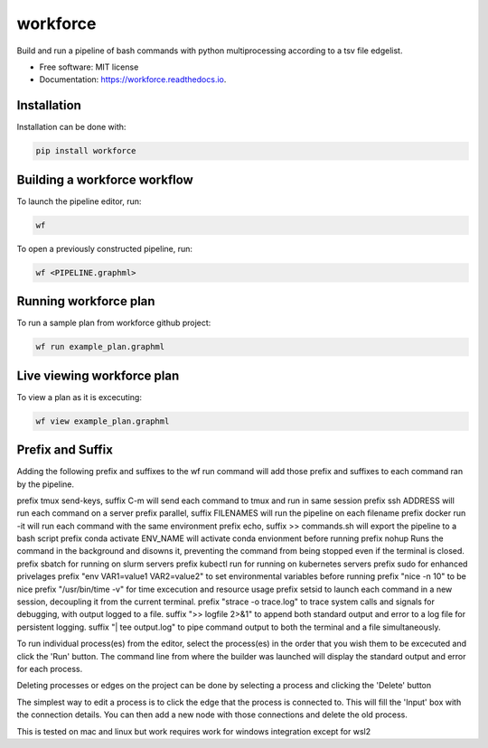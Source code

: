 =========
workforce
=========


.. image:: https://img.shields.io/pypi/v/workforce.svg
        :target: https://pypi.python.org/pypi/workforce

.. image:: https://img.shields.io/travis/theoportlock/workforce.svg
        :target: https://travis-ci.com/theoportlock/workforce

.. image:: https://readthedocs.org/projects/workforce/badge/?version=latest
        :target: https://workforce.readthedocs.io/en/latest/?badge=latest
        :alt: Documentation Status


Build and run a pipeline of bash commands with python multiprocessing according to a tsv file edgelist.

* Free software: MIT license
* Documentation: https://workforce.readthedocs.io.


Installation
------------
Installation can be done with:

.. code-block:: bash

   pip install workforce

Building a workforce workflow
-----------------------------
To launch the pipeline editor, run:

.. code-block:: bash

   wf

To open a previously constructed pipeline, run:

.. code-block:: bash

   wf <PIPELINE.graphml>

Running workforce plan
----------------------
To run a sample plan from workforce github project:

.. code-block:: bash

   wf run example_plan.graphml

Live viewing workforce plan
---------------------------
To view a plan as it is excecuting:

.. code-block:: bash

   wf view example_plan.graphml

Prefix and Suffix
-----------------
Adding the following prefix and suffixes to the wf run command will add those prefix and suffixes to each command ran by the pipeline.

prefix tmux send-keys, suffix C-m will send each command to tmux and run in same session
prefix ssh ADDRESS will run each command on a server
prefix parallel, suffix FILENAMES will run the pipeline on each filename
prefix docker run -it will run each command with the same environment
prefix echo, suffix >> commands.sh will export the pipeline to a bash script
prefix conda activate ENV_NAME will activate conda envionment before running
prefix nohup Runs the command in the background and disowns it, preventing the command from being stopped even if the terminal is closed.
prefix sbatch for running on slurm servers
prefix kubectl run for running on kubernetes servers
prefix sudo for enhanced privelages
prefix "env VAR1=value1 VAR2=value2" to set environmental variables before running
prefix "nice -n 10" to be nice
prefix "/usr/bin/time -v" for time excecution and resource usage
prefix setsid to launch each command in a new session, decoupling it from the current terminal.
prefix "strace -o trace.log" to trace system calls and signals for debugging, with output logged to a file.
suffix ">> logfile 2>&1" to append both standard output and error to a log file for persistent logging.
suffix "| tee output.log" to pipe command output to both the terminal and a file simultaneously.

To run individual process(es) from the editor, select the process(es) in the order that you wish them to be excecuted and click the 'Run' button. The command line from where the builder was launched will display the standard output and error for each process.

Deleting processes or edges on the project can be done by selecting a process and clicking the 'Delete' button

The simplest way to edit a process is to click the edge that the process is connected to. This will fill the 'Input' box with the connection details. You can then add a new node with those connections and delete the old process.

This is tested on mac and linux but work requires work for windows integration except for wsl2
